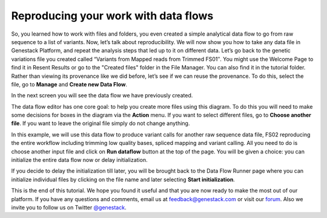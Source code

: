 Reproducing your work with data flows
*************************************

So, you learned how to work with files and folders, you even created a
simple analytical data flow to go from raw sequence to a list of
variants. Now, let’s talk about reproducibility. We will now show you
how to take any data file in Genestack Platform, and repeat the analysis
steps that led up to it on different data. Let’s go back to the genetic
variations file you created called “Variants from Mapped reads from
Trimmed FS01″. You might use the Welcome Page to find it in Resent
Results or go to the "Created files" folder in the File Manager. You can
also find it in the tutorial folder. Rather than viewing its provenance
like we did before, let’s see if we can reuse the provenance. To do
this, select the file, go to **Manage** and **Create new Data Flow**.

|create new data flow|

In the next screen you will see the data flow we
have previously created.

|run data flow|

The data flow editor has one
core goal: to help you create more files using this diagram. To do this
you will need to make some decisions for boxes in the diagram via
the **Action** menu. If you want to select different files, go to **Choose another file**. If you want
to leave the original file simply do not
change anything.

|choose another file|

In this example, we will use this
data flow to produce variant calls for another raw sequence data file,
FS02 reproducing the entire workflow including trimming low quality
bases, spliced mapping and variant calling. All you need to do is choose
another input file and click on **Run dataflow** button at the top of the
page. You will be given a choice: you can initialize the entire data
flow now or delay initialization.

|delay initialization until later|

If you decide to delay the initialization till later, you will be brought
back to the Data Flow Runner page where you can initialize individual
files by clicking on the file name and later selecting **Start initialization**.

|start initialization|

This is the end of
this tutorial. We hope you found it useful and that you are now ready to
make the most out of our platform.
If you have any questions and comments, email us at feedback@genestack.com or
visit our forum_. Also we invite you to follow us on Twitter `@genestack <https://twitter.com/genestack>`__.

.. |create new data flow| image:: images/create-new-data-flow1.png
.. |run data flow| image:: images/run-data-flow.png
.. |choose another file| image:: images/choose-another-file.png
.. |delay initialization until later| image:: images/delay-initialization-until-later1.png
.. |start initialization| image:: images/start_init.png
.. _forum: http://forum.genestack.org/
